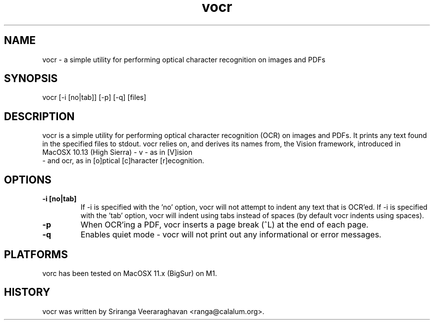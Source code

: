 .TH vocr 1
.SH NAME
vocr - a simple utility for performing optical character recognition 
on images and PDFs
.SH SYNOPSIS
vocr [-i [no|tab]] [-p] [-q] [files] 
.SH DESCRIPTION
vocr is a simple utility for performing optical character recognition 
(OCR) on images and PDFs. It prints any text found in the specified 
files to stdout.  vocr relies on, and derives its names from, the Vision 
framework, introduced in MacOSX 10.13 (High Sierra) - v - as in [V]ision
 - and ocr, as in [o]ptical [c]haracter [r]ecognition.
.SH OPTIONS
.TP
.B \-i [no|tab]
If -i is specified with the 'no' option, vocr will not attempt to indent 
any text that is OCR'ed.  If -i is specified with the 'tab' option, vocr
will indent using tabs instead of spaces (by default vocr indents using 
spaces).
.TP
.B \-p
When OCR'ing a PDF, vocr inserts a page break (^L) at the end of each page.
.TP
.B \-q
Enables quiet mode - vocr will not print out any informational or error 
messages.
.SH PLATFORMS
vorc has been tested on MacOSX 11.x (BigSur) on M1.
.SH HISTORY
vocr was written by Sriranga Veeraraghavan <ranga@calalum.org>.

